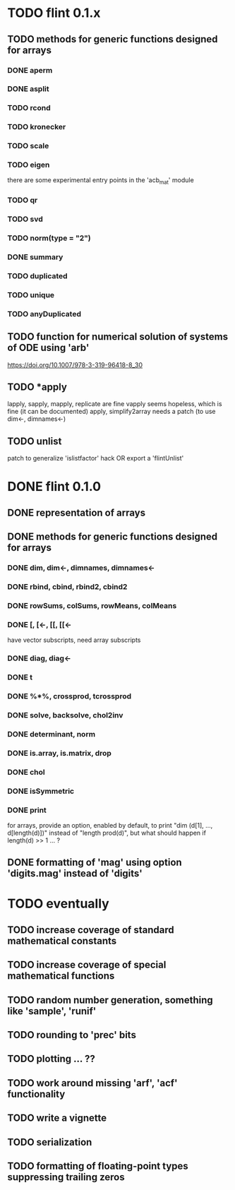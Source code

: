 * TODO flint 0.1.x

** TODO methods for generic functions designed for arrays
*** DONE aperm
*** DONE asplit
*** TODO rcond
*** TODO kronecker
*** TODO scale
*** TODO eigen
	there are some experimental entry points in the 'acb_mat' module
*** TODO qr
*** TODO svd
*** TODO norm(type = "2")
*** DONE summary
*** TODO duplicated
*** TODO unique
*** TODO anyDuplicated

** TODO function for numerical solution of systems of ODE using 'arb'
	https://doi.org/10.1007/978-3-319-96418-8_30

** TODO *apply
	lapply, sapply, mapply, replicate are fine
	vapply seems hopeless, which is fine (it can be documented)
	apply, simplify2array needs a patch (to use dim<-, dimnames<-)

** TODO unlist
	patch to generalize 'islistfactor' hack OR export a 'flintUnlist'

* DONE flint 0.1.0

** DONE representation of arrays

** DONE methods for generic functions designed for arrays
*** DONE dim, dim<-, dimnames, dimnames<-
*** DONE rbind, cbind, rbind2, cbind2
*** DONE rowSums, colSums, rowMeans, colMeans
*** DONE [, [<-, [[, [[<-
	have vector subscripts, need array subscripts
*** DONE diag, diag<-
*** DONE t
*** DONE %*%, crossprod, tcrossprod
*** DONE solve, backsolve, chol2inv
*** DONE determinant, norm
*** DONE is.array, is.matrix, drop
*** DONE chol
*** DONE isSymmetric
*** DONE print
	for arrays, provide an option, enabled by default, to print
	"dim (d[1], ..., d[length(d)])" instead of "length prod(d)",
	but what should happen if length(d) >> 1 ... ?

** DONE formatting of 'mag' using option 'digits.mag' instead of 'digits'


* TODO eventually

** TODO increase coverage of standard mathematical constants
** TODO increase coverage of special mathematical functions
** TODO random number generation, something like 'sample', 'runif'
** TODO rounding to 'prec' bits
** TODO plotting ... ??
** TODO work around missing 'arf', 'acf' functionality
** TODO write a vignette
** TODO serialization
** TODO formatting of floating-point types suppressing trailing zeros
